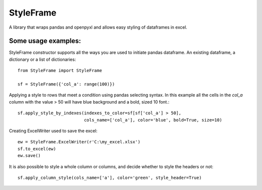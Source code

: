 StyleFrame
----------

A library that wraps pandas and openpyxl and allows easy styling of dataframes in excel.

Some usage examples:
===================

StyleFrame constructor supports all the ways you are used to initiate pandas dataframe.
An existing dataframe, a dictionary or a list of dictionaries:
::
    from StyleFrame import StyleFrame

    sf = StyleFrame({'col_a': range(100)})


Applying a style to rows that meet a condition using pandas selecting syntax.
In this example all the cells in the `col_a` column with the value > 50 will have
blue background and a bold, sized 10 font.::

    sf.apply_style_by_indexes(indexes_to_color=sf[sf['col_a'] > 50],
                              cols_name=['col_a'], color='blue', bold=True, size=10)

Creating ExcelWriter used to save the excel:
::
    ew = StyleFrame.ExcelWriter(r'C:\my_excel.xlsx')
    sf.to_excel(ew)
    ew.save()

It is also possible to style a whole column or columns, and decide whether to style the headers or not:
::
    sf.apply_column_style(cols_name=['a'], color='green', style_header=True)

